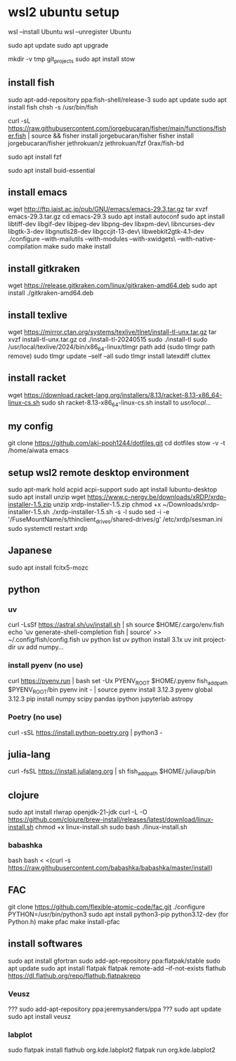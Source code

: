 * wsl2 ubuntu setup
wsl --install Ubuntu
wsl --unregister Ubuntu

sudo apt update
sudo apt upgrade

mkdir -v tmp git_projects
sudo apt install stow

** install fish
sudo apt-add-repository ppa:fish-shell/release-3
sudo apt update
sudo apt install fish
chsh -s /usr/bin/fish

curl -sL https://raw.githubusercontent.com/jorgebucaran/fisher/main/functions/fisher.fish | source && fisher install jorgebucaran/fisher
fisher install
jorgebucaran/fisher
jethrokuan/z
jethrokuan/fzf
0rax/fish-bd

sudo apt install fzf

sudo apt install buid-essential

** install emacs
wget http://ftp.jaist.ac.jp/pub/GNU/emacs/emacs-29.3.tar.gz
tar xvzf emacs-29.3.tar.gz
cd emacs-29.3
sudo apt install autoconf
sudo apt install libtiff-dev libgif-dev libjpeg-dev libpng-dev libxpm-dev\
                 libncurses-dev libgtk-3-dev libgnutls28-dev libgccjit-13-dev\
                 libwebkit2gtk-4.1-dev
./configure --with-mailutils --with-modules --with-xwidgets\
            --with-native-compilation
make
sudo make install

** install gitkraken
wget https://release.gitkraken.com/linux/gitkraken-amd64.deb
sudo apt install ./gitkraken-amd64.deb

** install texlive
wget https://mirror.ctan.org/systems/texlive/tlnet/install-tl-unx.tar.gz
tar xvzf install-tl-unx.tar.gz
cd ./install-tl-20240515
sudo ./install-tl
sudo /usr/local/texlive/2024/bin/x86_64-linux/tlmgr path add
(sudo tlmgr path remove)
sudo tlmgr update --self --all
sudo tlmgr install latexdiff cluttex

** install racket
wget https://download.racket-lang.org/installers/8.13/racket-8.13-x86_64-linux-cs.sh
sudo sh racket-8.13-x86_64-linux-cs.sh
install to /usr/local/... 

** my config
git clone https://github.com/aki-pooh1244/dotfiles.git
cd dotfiles
stow -v -t /home/aiwata emacs

** setup wsl2 remote desktop environment
sudo apt-mark hold acpid acpi-support
sudo apt install lubuntu-desktop
sudo apt install unzip
wget https://www.c-nergy.be/downloads/xRDP/xrdp-installer-1.5.zip
unzip xrdp-installer-1.5.zip
chmod +x  ~/Downloads/xrdp-installer-1.5.sh
./xrdp-installer-1.5.sh -s -l
sudo sed -i -e '/FuseMountName/s/thinclient_drives/shared-drives/g' /etc/xrdp/sesman.ini
sudo systemctl restart xrdp

** Japanese
sudo apt install fcitx5-mozc

** python
*** uv
curl -LsSf https://astral.sh/uv/install.sh | sh
source $HOME/.cargo/env.fish
echo 'uv generate-shell-completion fish | source' >> ~/.config/fish/config.fish
uv python list
uv python install 3.1x
uv init project-dir
uv add numpy...

*** install pyenv (no use)
curl https://pyenv.run | bash
set -Ux PYENV_ROOT $HOME/.pyenv
fish_add_path $PYENV_ROOT/bin
pyenv init - | source
pyenv install 3.12.3
pyenv global 3.12.3
pip install numpy scipy pandas ipython jupyterlab astropy
*** Poetry (no use)
curl -sSL https://install.python-poetry.org | python3 -

** julia-lang
curl -fsSL https://install.julialang.org | sh
fish_add_path $HOME/.juliaup/bin

** clojure
sudo apt install rlwrap openjdk-21-jdk
curl -L -O https://github.com/clojure/brew-install/releases/latest/download/linux-install.sh
chmod +x linux-install.sh
sudo bash ./linux-install.sh
*** babashka
bash
bash < <(curl -s https://raw.githubusercontent.com/babashka/babashka/master/install)
** FAC
git clone https://github.com/flexible-atomic-code/fac.git
./configure PYTHON=/usr/bin/python3
sudo apt install python3-pip python3.12-dev (for Python.h)
make pfac
make install-pfac

** install softwares
sudo apt install gfortran
sudo add-apt-repository ppa:flatpak/stable
sudo apt update
sudo apt install flatpak
flatpak remote-add --if-not-exists flathub https://dl.flathub.org/repo/flathub.flatpakrepo
*** Veusz
??? sudo add-apt-repository ppa:jeremysanders/ppa
??? sudo apt update
sudo apt install veusz
*** labplot
sudo flatpak install flathub org.kde.labplot2
flatpak run org.kde.labplot2
